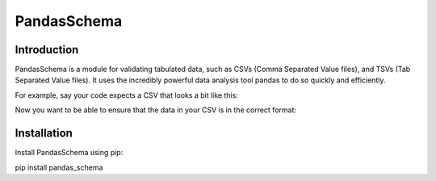PandasSchema
============

Introduction
------------
PandasSchema is a module for validating tabulated data, such as CSVs (Comma Separated Value files), and TSVs (Tab
Separated Value files). It uses the incredibly powerful data analysis tool pandas to do so quickly and efficiently.

For example, say your code expects a CSV that looks a bit like this:

..
    Given Name,Family Name,Age,Sex,Customer ID
    Gerald,Hampton,82,Male,2582GABK
    Yuuwa,Miyake,27,Male,7951WVLW
    Edyta,Majewska,50,Female,7758NSID

Now you want to be able to ensure that the data in your CSV is in the correct format:

.. code:: python
    import pandas as pd
    from io import StringIO
    from pandas_schema import Column, Schema
    from pandas_schema.validation import LeadingWhitespaceValidation, TrailingWhitespaceValidation, CanConvertValidation, MatchesRegexValidation, InRangeValidation, InListValidation

    schema = Schema([
        Column('Given Name', [LeadingWhitespaceValidation(), TrailingWhitespaceValidation()]),
        Column('Family Name', [LeadingWhitespaceValidation(), TrailingWhitespaceValidation()]),
        Column('Age', [InRangeValidation(0, 120)]),
        Column('Sex', [InListValidation(['Male', 'Female', 'Other'])]),
        Column('Customer ID', [MatchesRegexValidation(r'\d{4}[A-Z]{4}')])
    ])

    test_data = pd.from_csv(StringIO('''
        Gerald,Hampton,82,Male,2582GABK
        Yuuwa,Miyake,27,Male,7951WVLW
        Edyta,Majewska,50,Female,7758NSID
    '''))

    schema.validate()


Installation
------------
Install PandasSchema using pip:

.. code:: bash
pip install pandas_schema


